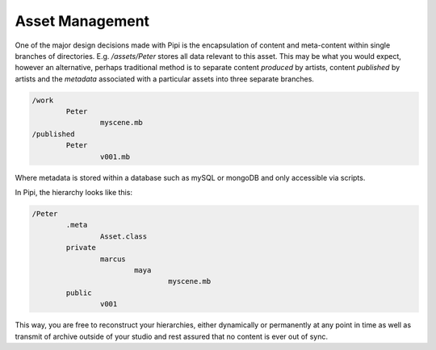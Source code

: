 Asset Management
================

One of the major design decisions made with Pipi is the encapsulation of content and meta-content within single branches of directories. E.g. `/assets/Peter` stores all data relevant to this asset. This may be what you would expect, however an alternative, perhaps traditional method is to separate content `produced` by artists, content `published` by artists and the `metadata` associated with a particular assets into three separate branches.

.. code-block:: bash
	
	/work
		Peter
			myscene.mb
	/published
		Peter
			v001.mb

Where metadata is stored within a database such as mySQL or mongoDB and only accessible via scripts.

In Pipi, the hierarchy looks like this:

.. code-block:: bash

	/Peter
		.meta
			Asset.class
		private
			marcus
				maya
					myscene.mb
		public
			v001

This way, you are free to reconstruct your hierarchies, either dynamically or permanently at any point in time as well as transmit of archive outside of your studio and rest assured that no content is ever out of sync.
